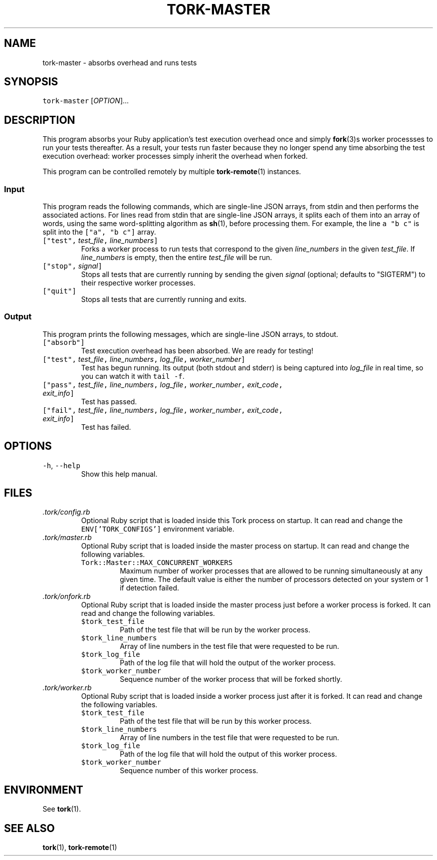 .TH TORK\-MASTER 1 2014\-08\-06 19.10.0
.SH NAME
.PP
tork\-master \- absorbs overhead and runs tests
.SH SYNOPSIS
.PP
\fB\fCtork\-master\fR [\fIOPTION\fP]...
.SH DESCRIPTION
.PP
This program absorbs your Ruby application's test execution overhead once and
simply 
.BR fork (3)s 
worker processses to run your tests thereafter.  As a result,
your tests run faster because they no longer spend any time absorbing the test
execution overhead: worker processes simply inherit the overhead when forked.
.PP
This program can be controlled remotely by multiple 
.BR tork-remote (1) 
instances.
.SS Input
.PP
This program reads the following commands, which are single\-line JSON arrays,
from stdin and then performs the associated actions.  For lines read from
stdin that are single\-line JSON arrays, it splits each of them into an array
of words, using the same word\-splitting algorithm as 
.BR sh (1), 
before processing
them.  For example, the line \fB\fCa "b c"\fR is split into the \fB\fC["a", "b c"]\fR array.
.TP
\fB\fC["test",\fR \fItest_file\fP\fB\fC,\fR \fIline_numbers\fP\fB\fC]\fR
Forks a worker process to run tests that correspond to the given
\fIline_numbers\fP in the given \fItest_file\fP\&.  If \fIline_numbers\fP is empty, then
the entire \fItest_file\fP will be run.
.TP
\fB\fC["stop",\fR \fIsignal\fP\fB\fC]\fR
Stops all tests that are currently running by sending the given \fIsignal\fP
(optional; defaults to "SIGTERM") to their respective worker processes.
.TP
\fB\fC["quit"]\fR
Stops all tests that are currently running and exits.
.SS Output
.PP
This program prints the following messages, which are single\-line JSON arrays,
to stdout.
.TP
\fB\fC["absorb"]\fR
Test execution overhead has been absorbed.  We are ready for testing!
.TP
\fB\fC["test",\fR \fItest_file\fP\fB\fC,\fR \fIline_numbers\fP\fB\fC,\fR \fIlog_file\fP\fB\fC,\fR \fIworker_number\fP\fB\fC]\fR
Test has begun running.  Its output (both stdout and stderr) is being
captured into \fIlog_file\fP in real time, so you can watch it with \fB\fCtail \-f\fR\&.
.TP
\fB\fC["pass",\fR \fItest_file\fP\fB\fC,\fR \fIline_numbers\fP\fB\fC,\fR \fIlog_file\fP\fB\fC,\fR \fIworker_number\fP\fB\fC,\fR \fIexit_code\fP\fB\fC,\fR \fIexit_info\fP\fB\fC]\fR
Test has passed.
.TP
\fB\fC["fail",\fR \fItest_file\fP\fB\fC,\fR \fIline_numbers\fP\fB\fC,\fR \fIlog_file\fP\fB\fC,\fR \fIworker_number\fP\fB\fC,\fR \fIexit_code\fP\fB\fC,\fR \fIexit_info\fP\fB\fC]\fR
Test has failed.
.SH OPTIONS
.TP
\fB\fC\-h\fR, \fB\fC\-\-help\fR
Show this help manual.
.SH FILES
.TP
\fI\&.tork/config.rb\fP
Optional Ruby script that is loaded inside this Tork process on startup.
It can read and change the \fB\fCENV['TORK_CONFIGS']\fR environment variable.
.TP
\fI\&.tork/master.rb\fP
Optional Ruby script that is loaded inside the master process on startup.
It can read and change the following variables.
.PP
.RS
.TP
\fB\fCTork::Master::MAX_CONCURRENT_WORKERS\fR
Maximum number of worker processes that are allowed to be running
simultaneously at any given time.  The default value is either the
number of processors detected on your system or 1 if detection failed.
.RE
.TP
\fI\&.tork/onfork.rb\fP
Optional Ruby script that is loaded inside the master process just before a
worker process is forked.  It can read and change the following variables.
.PP
.RS
.TP
\fB\fC$tork_test_file\fR
Path of the test file that will be run by the worker process.
.TP
\fB\fC$tork_line_numbers\fR
Array of line numbers in the test file that were requested to be run.
.TP
\fB\fC$tork_log_file\fR
Path of the log file that will hold the output of the worker process.
.TP
\fB\fC$tork_worker_number\fR
Sequence number of the worker process that will be forked shortly.
.RE
.TP
\fI\&.tork/worker.rb\fP
Optional Ruby script that is loaded inside a worker process just after
it is forked.  It can read and change the following variables.
.PP
.RS
.TP
\fB\fC$tork_test_file\fR
Path of the test file that will be run by this worker process.
.TP
\fB\fC$tork_line_numbers\fR
Array of line numbers in the test file that were requested to be run.
.TP
\fB\fC$tork_log_file\fR
Path of the log file that will hold the output of this worker process.
.TP
\fB\fC$tork_worker_number\fR
Sequence number of this worker process.
.RE
.SH ENVIRONMENT
.PP
See 
.BR tork (1).
.SH SEE ALSO
.PP
.BR tork (1), 
.BR tork-remote (1)